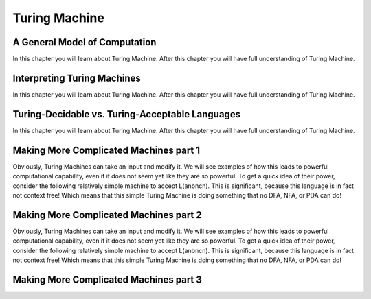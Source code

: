 .. This file is part of the OpenDSA eTextbook project. See
.. http://opendsa.org for more details.
.. Copyright (c) 2012-2020 by the OpenDSA Project Contributors, and
.. distributed under an MIT open source license.

.. avmetadata::
   :author: Mostafa Mohammed
   :requires:
   :satisfies:
   :topic: Turing Machines

Turing Machine
==============

A General Model of Computation
------------------------------

In this chapter you will learn about Turing Machine. After this chapter you will have full understanding of Turing Machine.

.. inlineav:: TMGeneralModel ff
   :links: AV/PIExample/TuringMachine/TMGeneralModel.css
   :scripts:  lib/underscore.js DataStructures/FLA/FA.js AV/Development/formal_language/TuringMachine.js AV/PIExample/TuringMachine/TMGeneralModel.js DataStructures/PIFrames.js 
   :output: show

Interpreting Turing Machines
----------------------------

In this chapter you will learn about Turing Machine. After this chapter you will have full understanding of Turing Machine.

.. inlineav:: TMInterpreting ff
   :links: AV/PIExample/TuringMachine/TMInterpreting.css
   :scripts:  lib/underscore.js DataStructures/FLA/FA.js AV/Development/formal_language/TuringMachine.js AV/PIExample/TuringMachine/TMInterpreting.js DataStructures/PIFrames.js 
   :output: show

Turing-Decidable vs. Turing-Acceptable Languages
------------------------------------------------

In this chapter you will learn about Turing Machine. After this chapter you will have full understanding of Turing Machine.

.. inlineav:: TMDecidableVSAcceptable ff
   :links: AV/PIExample/TuringMachine/TMDecidableVSAcceptable.css
   :scripts:  lib/underscore.js DataStructures/FLA/FA.js AV/Development/formal_language/TuringMachine.js AV/PIExample/TuringMachine/TMDecidableVSAcceptable.js DataStructures/PIFrames.js 
   :output: show

Making More Complicated Machines part 1
---------------------------------------

Obviously, Turing Machines can take an input and modify it. We will see examples of how this leads to powerful computational capability, even if it does not seem yet like they are so powerful. To get a quick idea of their power, consider the following relatively simple machine to accept L(anbncn). This is significant, because this language is in fact not context free! Which means that this simple Turing Machine is doing something that no DFA, NFA, or PDA can do!

.. inlineav:: TMComplicatedMachine1 ff
   :links: AV/PIExample/TuringMachine/TMComplicatedMachine1.css
   :scripts:  lib/underscore.js DataStructures/FLA/FA.js AV/Development/formal_language/TuringMachine.js AV/PIExample/TuringMachine/TMComplicatedMachine1.js DataStructures/PIFrames.js 
   :output: show

Making More Complicated Machines part 2
---------------------------------------

Obviously, Turing Machines can take an input and modify it. We will see examples of how this leads to powerful computational capability, even if it does not seem yet like they are so powerful. To get a quick idea of their power, consider the following relatively simple machine to accept L(anbncn). This is significant, because this language is in fact not context free! Which means that this simple Turing Machine is doing something that no DFA, NFA, or PDA can do!

.. inlineav:: TMComplicatedMachine2 ff
   :links: AV/PIExample/TuringMachine/TMComplicatedMachine2.css
   :scripts:  lib/underscore.js DataStructures/FLA/FA.js AV/Development/formal_language/TuringMachine.js AV/PIExample/TuringMachine/TMComplicatedMachine2.js DataStructures/PIFrames.js 
   :output: show

Making More Complicated Machines part 3
---------------------------------------

.. inlineav:: TMComplicatedMachine3 ff
   :links: AV/PIExample/TuringMachine/TMComplicatedMachine3.css
   :scripts:  lib/underscore.js DataStructures/FLA/FA.js AV/Development/formal_language/TuringMachine.js AV/PIExample/TuringMachine/TMComplicatedMachine3.js DataStructures/PIFrames.js 
   :output: show
